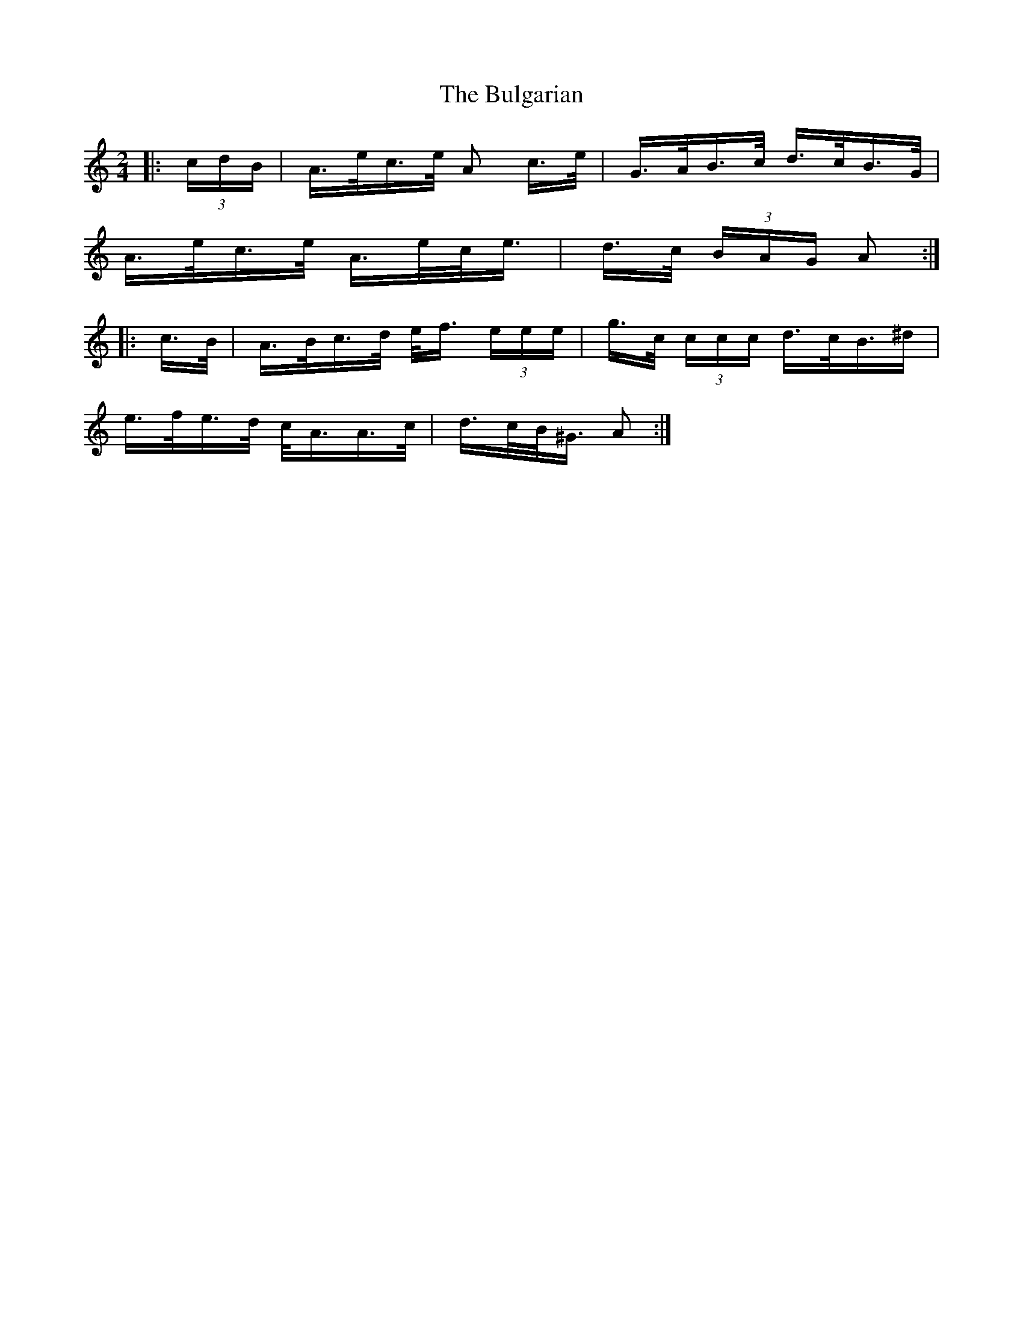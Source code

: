 X: 5423
T: Bulgarian, The
R: polka
M: 2/4
K: Aminor
|:(3cdB|A>ec>e A2 c>e|G>AB>c d>cB>G|
A>ec>e A>ec<e|d>c (3BAG A2:|
|:c>B|A>Bc>d e<f (3eee|g>c (3ccc d>cB>^d2|
e>fe>d c<AA>c|d>cB<^G A2:|

